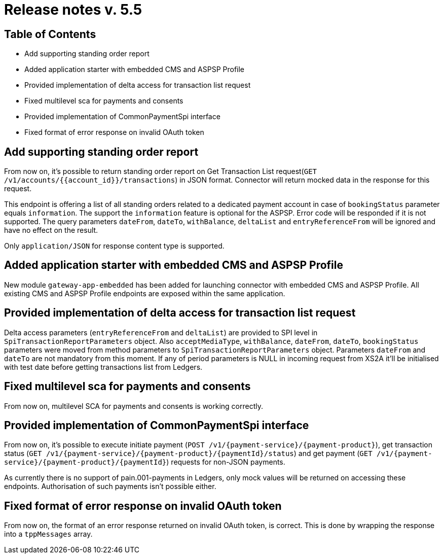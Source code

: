 = Release notes v. 5.5

== Table of Contents

* Add supporting standing order report
* Added application starter with embedded CMS and ASPSP Profile
* Provided implementation of delta access for transaction list request
* Fixed multilevel sca for payments and consents
* Provided implementation of CommonPaymentSpi interface
* Fixed format of error response on invalid OAuth token

== Add supporting standing order report

From now on, it's possible to return standing order report on Get Transaction List request(`GET /v1/accounts/{{account_id}}/transactions`) in JSON format.
Connector will return mocked data in the response for this request.

This endpoint is offering a list of all standing orders related to a dedicated payment account in case of `bookingStatus` parameter equals `information`.
The support the `information` feature is optional for the ASPSP. Error code will be responded if it is not supported.
The query parameters `dateFrom`, `dateTo`, `withBalance`, `deltaList` and `entryReferenceFrom` will be ignored and have no effect on the
result.

Only `application/JSON` for response content type is supported.

== Added application starter with embedded CMS and ASPSP Profile

New module `gateway-app-embedded` has been added for launching connector with embedded CMS and ASPSP Profile.
All existing CMS and ASPSP Profile endpoints are exposed within the same application.

== Provided implementation of delta access for transaction list request

Delta access parameters (`entryReferenceFrom` and `deltaList`) are provided to SPI level in `SpiTransactionReportParameters` object.
Also `acceptMediaType`, `withBalance`, `dateFrom`, `dateTo`, `bookingStatus` parameters were moved from method parameters to `SpiTransactionReportParameters` object.
Parameters `dateFrom` and `dateTo` are not mandatory from this moment.
If any of period parameters is NULL in incoming request from XS2A it'll be initialised with test date before getting transactions list from Ledgers.

== Fixed multilevel sca for payments and consents

From now on, multilevel SCA for payments and consents is working correctly.

== Provided implementation of CommonPaymentSpi interface

From now on, it's possible to execute initiate payment (`POST /v1/{payment-service}/{payment-product}`), get transaction status (`GET /v1/{payment-service}/{payment-product}/{paymentId}/status`) and get payment (`GET /v1/{payment-service}/{payment-product}/{paymentId}`) requests for non-JSON payments.

As currently there is no support of pain.001-payments in Ledgers, only mock values will be returned on accessing these endpoints.
Authorisation of such payments isn't possible either.

== Fixed format of error response on invalid OAuth token

From now on, the format of an error response returned on invalid OAuth token, is correct. This is done by wrapping
the response into a `tppMessages` array.
